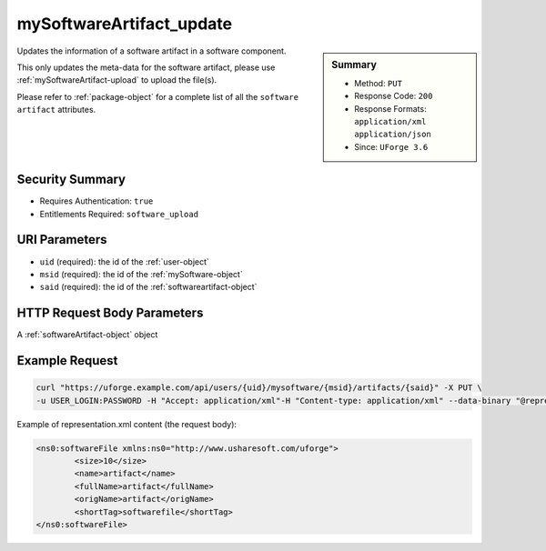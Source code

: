 .. Copyright 2018 FUJITSU LIMITED

.. _mySoftwareArtifact-update:

mySoftwareArtifact_update
-------------------------

.. function:: PUT /users/{uid}/mysoftware/{msid}/artifacts/{said}

.. sidebar:: Summary

	* Method: ``PUT``
	* Response Code: ``200``
	* Response Formats: ``application/xml`` ``application/json``
	* Since: ``UForge 3.6``

Updates the information of a software artifact in a software component. 

This only updates the meta-data for the software artifact, please use :ref:`mySoftwareArtifact-upload` to upload the file(s). 

Please refer to :ref:`package-object` for a complete list of all the ``software artifact`` attributes.

Security Summary
~~~~~~~~~~~~~~~~

* Requires Authentication: ``true``
* Entitlements Required: ``software_upload``

URI Parameters
~~~~~~~~~~~~~~

* ``uid`` (required): the id of the :ref:`user-object`
* ``msid`` (required): the id of the :ref:`mySoftware-object`
* ``said`` (required): the id of the :ref:`softwareartifact-object`

HTTP Request Body Parameters
~~~~~~~~~~~~~~~~~~~~~~~~~~~~

A :ref:`softwareArtifact-object` object

Example Request
~~~~~~~~~~~~~~~

.. code-block:: bash

	curl "https://uforge.example.com/api/users/{uid}/mysoftware/{msid}/artifacts/{said}" -X PUT \
	-u USER_LOGIN:PASSWORD -H "Accept: application/xml"-H "Content-type: application/xml" --data-binary "@representation.xml"

Example of representation.xml content (the request body):

.. code-block:: xml

	<ns0:softwareFile xmlns:ns0="http://www.usharesoft.com/uforge">
		<size>10</size>
		<name>artifact</name>
		<fullName>artifact</fullName>
		<origName>artifact</origName>
		<shortTag>softwarefile</shortTag>
	</ns0:softwareFile>


.. seealso::

	 * :ref:`mySoftware-object`
	 * :ref:`mySoftwareArtifact-add`
	 * :ref:`mySoftwareArtifact-addChild`
	 * :ref:`mySoftwareArtifact-addOrRemoveFileFromCache`
	 * :ref:`mySoftwareArtifact-createFromRemoteServer`
	 * :ref:`mySoftwareArtifact-delete`
	 * :ref:`mySoftwareArtifact-deleteAll`
	 * :ref:`mySoftwareArtifact-download`
	 * :ref:`mySoftwareArtifact-downloadFile`
	 * :ref:`mySoftwareArtifact-get`
	 * :ref:`mySoftwareArtifact-getAll`
	 * :ref:`mySoftwareArtifact-updateAll`
	 * :ref:`mySoftwareArtifact-upload`
	 * :ref:`mySoftwareExportStatus-get`
	 * :ref:`mySoftwareExport-delete`
	 * :ref:`mySoftwareExport-download`
	 * :ref:`mySoftwareLicense-delete`
	 * :ref:`mySoftwareLicense-download`
	 * :ref:`mySoftwareLicense-upload`
	 * :ref:`mySoftwareLicense-uploadFile`
	 * :ref:`mySoftwareLogo-delete`
	 * :ref:`mySoftwareLogo-download`
	 * :ref:`mySoftwareLogo-downloadFile`
	 * :ref:`mySoftwareLogo-upload`
	 * :ref:`mySoftwareRestrictionOS-evaluate`
	 * :ref:`mySoftwareRestriction-update`
	 * :ref:`mySoftwareUsage-getAll`
	 * :ref:`mySoftware-availableForImage`
	 * :ref:`mySoftware-clone`
	 * :ref:`mySoftware-create`
	 * :ref:`mySoftware-delete`
	 * :ref:`mySoftware-export`
	 * :ref:`mySoftware-get`
	 * :ref:`mySoftware-getAll`
	 * :ref:`mySoftware-update`
	 * :ref:`softwareBundleImport-get`
	 * :ref:`softwareartifact-object`
	 * :ref:`softwarebundleImportStatus-get`
	 * :ref:`softwarebundleImport-upload`
	 * :ref:`softwarebundle-import`
